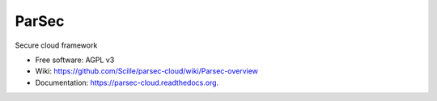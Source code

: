 ===============================
ParSec
===============================

.. image:: https://travis-ci.org/Scille/parsec-cloud.svg?branch=master
    :target: https://travis-ci.org/Scille/parsec-cloud
    :alt: Travis CI Status

.. image:: https://ci.appveyor.com/api/projects/status/8v0bdvoc7vc2dc9l/branch/master?svg=true
    :target: https://ci.appveyor.com/project/touilleMan/parsec-cloud/branch/master
    :alt: Appveyor CI Status

.. image:: https://codecov.io/gh/Scille/parsec-cloud/branch/master/graph/badge.svg
    :target: https://codecov.io/gh/Scille/parsec-cloud
    :alt: Code coverage

.. image:: https://pyup.io/repos/github/Scille/parsec-cloud/shield.svg
    :target: https://pyup.io/repos/github/Scille/parsec-cloud/
    :alt: Updates

.. image:: https://img.shields.io/pypi/v/parsec-cloud.svg
    :target: https://pypi.python.org/pypi/parsec-cloud
    :alt: Pypi Status

.. image:: https://readthedocs.org/projects/parsec-cloud/badge/?version=latest
    :target: http://parsec-cloud.readthedocs.io/en/latest/?badge=latest
    :alt: Documentation Status

.. image:: https://img.shields.io/badge/code%20style-black-000000.svg
    :target: https://github.com/ambv/black
    :alt: Code style: black

Secure cloud framework

* Free software: AGPL v3
* Wiki: https://github.com/Scille/parsec-cloud/wiki/Parsec-overview
* Documentation: https://parsec-cloud.readthedocs.org.
